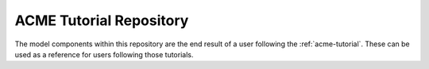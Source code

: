 ########################
ACME Tutorial Repository
########################

The model components within this repository are the end result of a user following the :ref:`acme-tutorial`.
These can be used as a reference for users following those tutorials.
